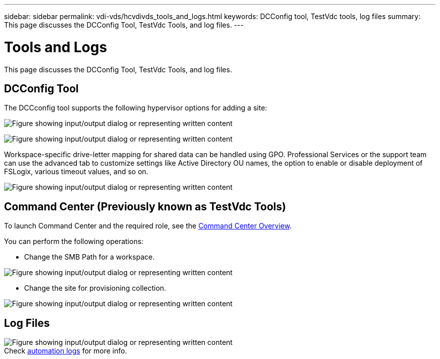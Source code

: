 ---
sidebar: sidebar
permalink: vdi-vds/hcvdivds_tools_and_logs.html
keywords: DCConfig tool, TestVdc tools, log files
summary: This page discusses the DCConfig Tool, TestVdc Tools, and log files.
---

= Tools and Logs
:hardbreaks:
:nofooter:
:icons: font
:linkattrs:
:imagesdir: ../media/

//
// This file was created with NDAC Version 2.0 (August 17, 2020)
//
// 2020-09-24 13:21:46.256405
//

[.lead]
This page discusses the DCConfig Tool, TestVdc Tools, and log files.

== DCConfig Tool

The DCCconfig tool supports the following hypervisor options for adding a site:

image:hcvdivds_image16.png["Figure showing input/output dialog or representing written content"]

image:hcvdivds_image17.png["Figure showing input/output dialog or representing written content"]

Workspace-specific drive-letter mapping for shared data can be handled using GPO. Professional Services or the support team can use the advanced tab to customize settings like Active Directory OU names, the option to enable or disable deployment of FSLogix, various timeout values, and so on.

image:hcvdivds_image18.png["Figure showing input/output dialog or representing written content"]

== Command Center (Previously known as TestVdc Tools)

To launch Command Center and the required role, see the link:https://docs.netapp.com/us-en/virtual-desktop-service/Management.command_center.overview.html#overview[Command Center Overview].

You can perform the following operations:

* Change the SMB Path for a workspace.

image:hcvdivds_image19.png["Figure showing input/output dialog or representing written content"]

* Change the site for provisioning collection.

image:hcvdivds_image20.png["Figure showing input/output dialog or representing written content"]

== Log Files

image:hcvdivds_image21.png["Figure showing input/output dialog or representing written content"]
Check link:https://docs.netapp.com/us-en/virtual-desktop-service/Troubleshooting.reviewing_vds_logs.html[automation logs] for more info.


